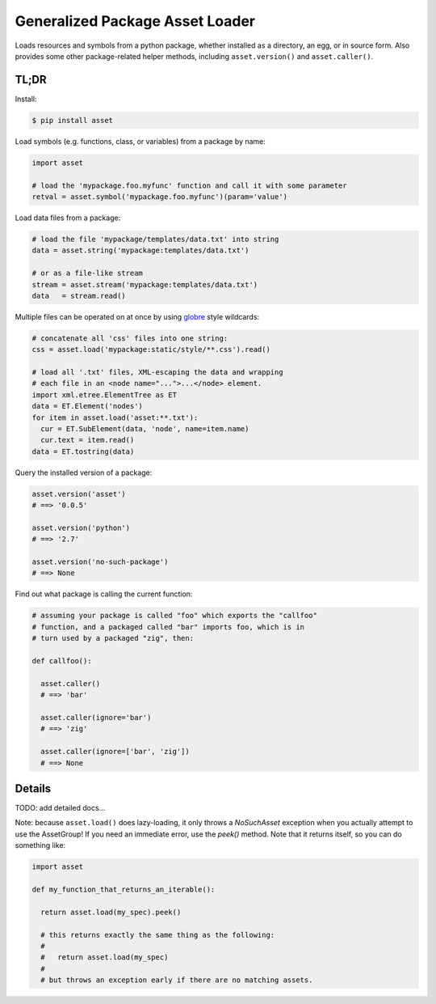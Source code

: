 ================================
Generalized Package Asset Loader
================================

Loads resources and symbols from a python package, whether installed
as a directory, an egg, or in source form. Also provides some other
package-related helper methods, including ``asset.version()`` and
``asset.caller()``.

TL;DR
=====

Install:

.. code-block:: bash

  $ pip install asset

Load symbols (e.g. functions, class, or variables) from a package by
name:

.. code-block:: python

  import asset

  # load the 'mypackage.foo.myfunc' function and call it with some parameter
  retval = asset.symbol('mypackage.foo.myfunc')(param='value')

Load data files from a package:

.. code-block:: python

  # load the file 'mypackage/templates/data.txt' into string
  data = asset.string('mypackage:templates/data.txt')

  # or as a file-like stream
  stream = asset.stream('mypackage:templates/data.txt')
  data   = stream.read()

Multiple files can be operated on at once by using `globre
<https://pypi.python.org/pypi/globre>`_ style wildcards:

.. code-block:: python

  # concatenate all 'css' files into one string:
  css = asset.load('mypackage:static/style/**.css').read()

  # load all '.txt' files, XML-escaping the data and wrapping
  # each file in an <node name="...">...</node> element.
  import xml.etree.ElementTree as ET
  data = ET.Element('nodes')
  for item in asset.load('asset:**.txt'):
    cur = ET.SubElement(data, 'node', name=item.name)
    cur.text = item.read()
  data = ET.tostring(data)

Query the installed version of a package:

.. code-block:: python

  asset.version('asset')
  # ==> '0.0.5'

  asset.version('python')
  # ==> '2.7'

  asset.version('no-such-package')
  # ==> None

Find out what package is calling the current function:

.. code-block:: python

  # assuming your package is called "foo" which exports the "callfoo"
  # function, and a packaged called "bar" imports foo, which is in
  # turn used by a packaged "zig", then:

  def callfoo():

    asset.caller()
    # ==> 'bar'

    asset.caller(ignore='bar')
    # ==> 'zig'

    asset.caller(ignore=['bar', 'zig'])
    # ==> None


Details
=======

TODO: add detailed docs...

Note: because ``asset.load()`` does lazy-loading, it only throws a
`NoSuchAsset` exception when you actually attempt to use the
AssetGroup! If you need an immediate error, use the `peek()` method.
Note that it returns itself, so you can do something like:

.. code-block:: python

  import asset

  def my_function_that_returns_an_iterable():

    return asset.load(my_spec).peek()

    # this returns exactly the same thing as the following:
    #
    #   return asset.load(my_spec)
    #
    # but throws an exception early if there are no matching assets.
